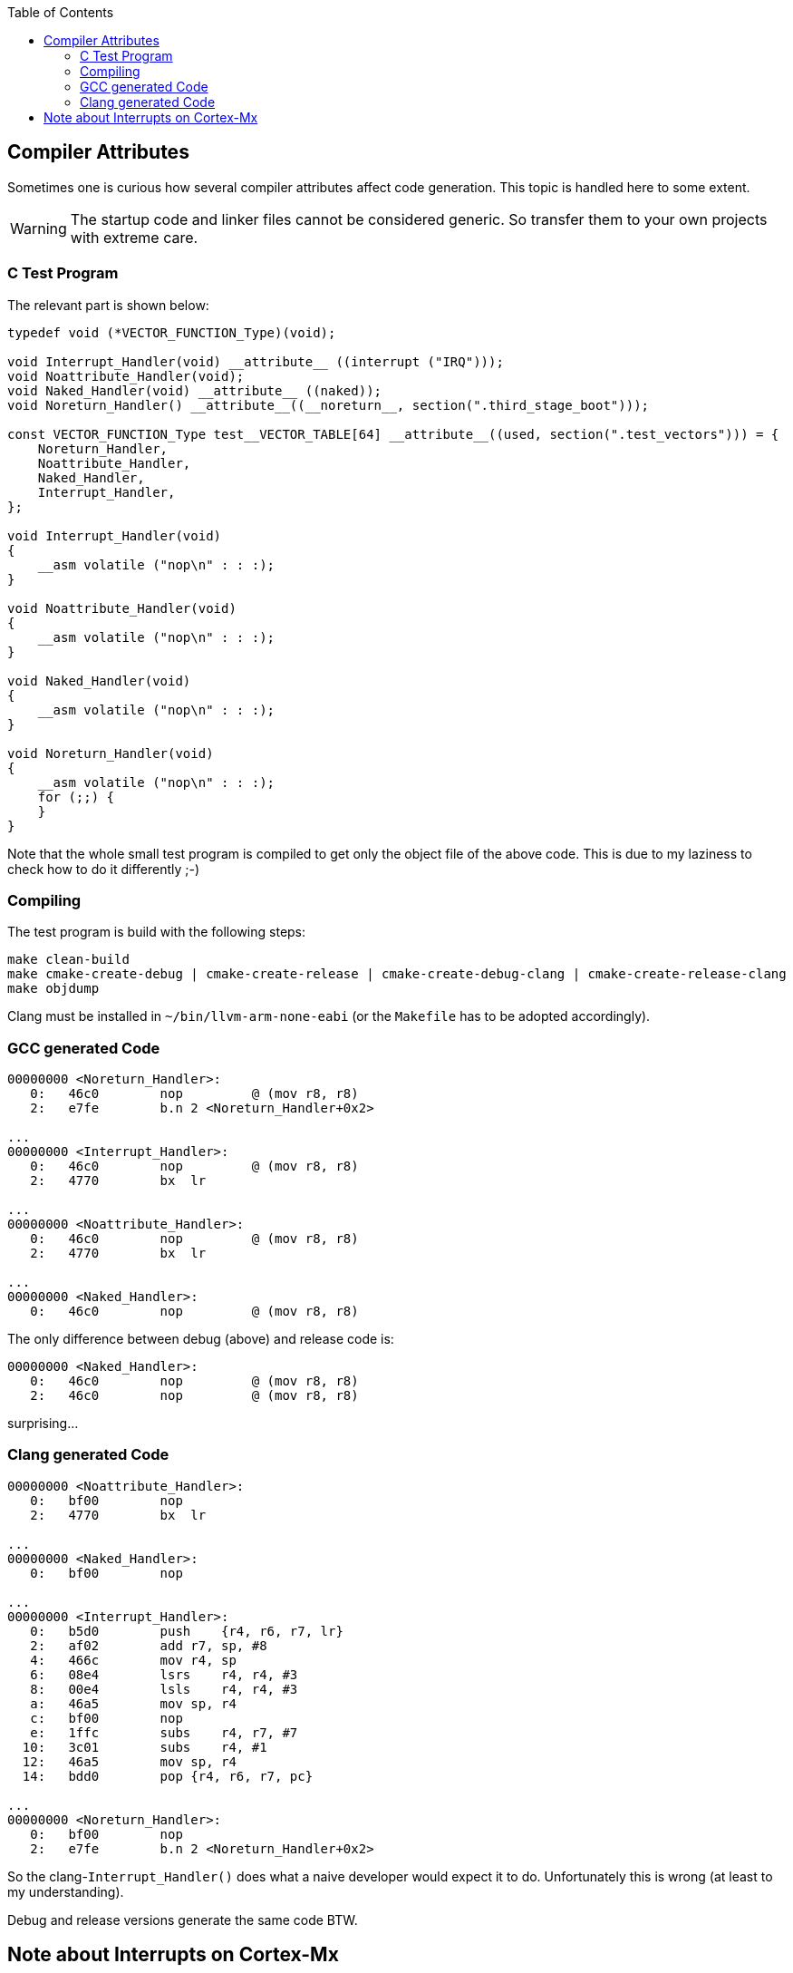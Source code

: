 :imagesdir: doc
:source-highlighter: rouge
:toc:
:toclevels: 5


## Compiler Attributes

Sometimes one is curious how several compiler attributes affect code
generation.  This topic is handled here to some extent.

WARNING: The startup code and linker files cannot be considered generic.
So transfer them to your own projects with extreme care.


### C Test Program

The relevant part is shown below:

[source,C]
----
typedef void (*VECTOR_FUNCTION_Type)(void);

void Interrupt_Handler(void) __attribute__ ((interrupt ("IRQ")));
void Noattribute_Handler(void);
void Naked_Handler(void) __attribute__ ((naked));
void Noreturn_Handler() __attribute__((__noreturn__, section(".third_stage_boot")));

const VECTOR_FUNCTION_Type test__VECTOR_TABLE[64] __attribute__((used, section(".test_vectors"))) = {
    Noreturn_Handler,
    Noattribute_Handler,
    Naked_Handler,
    Interrupt_Handler,
};

void Interrupt_Handler(void)
{
    __asm volatile ("nop\n" : : :);
}

void Noattribute_Handler(void)
{
    __asm volatile ("nop\n" : : :);
}

void Naked_Handler(void)
{
    __asm volatile ("nop\n" : : :);
}

void Noreturn_Handler(void)
{
    __asm volatile ("nop\n" : : :);
    for (;;) {
    }
}
----

Note that the whole small test program is compiled to get only the object file of
the above code.  This is due to my laziness to check how to do it differently ;-)


### Compiling

The test program is build with the following steps:

  make clean-build
  make cmake-create-debug | cmake-create-release | cmake-create-debug-clang | cmake-create-release-clang
  make objdump

Clang must be installed in `~/bin/llvm-arm-none-eabi` (or the `Makefile` has to be adopted
accordingly).


### GCC generated Code

[source,asm]
----
00000000 <Noreturn_Handler>:
   0:   46c0        nop         @ (mov r8, r8)
   2:   e7fe        b.n 2 <Noreturn_Handler+0x2>

...
00000000 <Interrupt_Handler>:
   0:   46c0        nop         @ (mov r8, r8)
   2:   4770        bx  lr

...
00000000 <Noattribute_Handler>:
   0:   46c0        nop         @ (mov r8, r8)
   2:   4770        bx  lr

...
00000000 <Naked_Handler>:
   0:   46c0        nop         @ (mov r8, r8)
----

The only difference between debug (above) and release code is:

[source,asm]
----
00000000 <Naked_Handler>:
   0:   46c0        nop         @ (mov r8, r8)
   2:   46c0        nop         @ (mov r8, r8)
----

surprising...


### Clang generated Code

[source,asm]
----
00000000 <Noattribute_Handler>:
   0:   bf00        nop
   2:   4770        bx  lr

...
00000000 <Naked_Handler>:
   0:   bf00        nop

...
00000000 <Interrupt_Handler>:
   0:   b5d0        push    {r4, r6, r7, lr}
   2:   af02        add r7, sp, #8
   4:   466c        mov r4, sp
   6:   08e4        lsrs    r4, r4, #3
   8:   00e4        lsls    r4, r4, #3
   a:   46a5        mov sp, r4
   c:   bf00        nop
   e:   1ffc        subs    r4, r7, #7
  10:   3c01        subs    r4, #1
  12:   46a5        mov sp, r4
  14:   bdd0        pop {r4, r6, r7, pc}

...
00000000 <Noreturn_Handler>:
   0:   bf00        nop
   2:   e7fe        b.n 2 <Noreturn_Handler+0x2>
----

So the clang-`Interrupt_Handler()` does what a naive developer would
expect it to do.  Unfortunately this is wrong (at least to my understanding).

Debug and release versions generate the same code BTW.


## Note about Interrupts on Cortex-Mx

For most targets interrupt service routines have to be attributed
in some way to tell the compiler that it has to add some prologue
to a function etc.

This is not required for the Cortex-Mx.  I'm quoting a comment from
https://stackoverflow.com/questions/76432711/usage-of-attributeinterrupt-of-arm-none-eabi-gcc-for-exception-handlers[stackoverflow].

[quote,Stackoverflow]
----
"In Cortex-M the "interrupt" attribute doesn't make any difference. 
Cortex-M is built in such a way that interrupt handlers are just 
regular C functions, and don't require any special function 
prologue/epilogue like some other architectures do. Therefore, 
you don't need to use this attribute at all, and HAL doesn't use it.

ARMv7-M recommends to keep stack 8-byte (2 word, 64-bit) aligned
at all times, but it doesn't force it. If you push or pop just
1 word at a time, it will work perfectly ok. Nevertheless, such
is the recommendation. So if you write a piece in assembly, it's
considered a good practice to push/pop an even number of registers
at a time, but it's not strictly forced, and to be honest I've 
never had a situation where it would matter in any way at all. 
Nothing in the docs actually prohibits it. As a pure speculation, 
it could be due to internal AHB bus being 64-bit wide, but I know 
too little about how it works down on that level.

When you're in thread mode, and an interrupt occurs, Cortex-M 
automatically stacks R0-R3, R12, LR, PC (of the next instr.) and 
xPSR without any instructions in the code to do so. Which is 
exactly why you don't need an "interrupt" attribute, and why 
Cortex-M interrupt handlers are basic C functions - the registers
automatically stacked are basically the same as caller-saved 
registers in regular C-code thread. Except that stacking/unstacking
happens automatically in hardware. So by the time you enter interrupt 
handler, you have all caller-saved registers already saved on stack, 
and if you were using dedicated thread stack pointer, then it will 
switch to main stack pointer in the interrupts. If at the moment of 
interrupt your thread (or other interrupt that will be interrupted) 
had stack 4-byte aligned and not 8, the automatic stacking mechanism 
will push one extra dummy register on stack, and it will be thrown 
out when unstacking. Again, no user action required."
----

So it seems, that this is the reason why nothing special is required for
an interrupt service routine on Cortex-Mx devices.

More links:

* https://www.embedded.com/programming-embedded-systems-how-interrupts-work-in-arm-cortex-m/[Programming embedded systems: How interrupts work in ARM Cortex-M]
